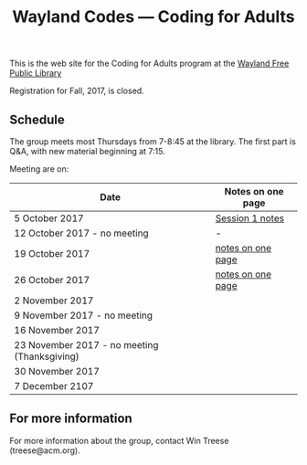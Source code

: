 #+TITLE: Wayland Codes --- Coding for Adults
#+OPTIONS: author:nil creator:nil date:nil num:nil
#+OPTIONS: html-postamble:nil

This is the web site for the Coding for Adults program at the [[http://waylandlibrary.org][Wayland Free Public Library]]

Registration for Fall, 2017, is closed.

** Schedule
The group meets most Thursdays from 7-8:45 at the library. The first part is Q&A, with new material beginning at 7:15.

Meeting are on:

| Date                                         | Notes on one page |
|----------------------------------------------+-------------------|
| 5 October 2017                               | [[file:2017-fall/2017-10-05-session-1.html][Session 1 notes]]   |
| 12 October 2017 - no meeting                 | -                 |
| 19 October 2017                              | [[file:2017-fall/2017-10-19-session-2.html][notes on one page]] |
| 26 October 2017                              | [[file:2017-fall/2017-10-26-session-3.html][notes on one page]] |
| 2 November 2017                              |                   |
| 9 November 2017 - no meeting                 |                   |
| 16 November 2017                             |                   |
| 23 November 2017 - no meeting (Thanksgiving) |                   |
| 30 November 2017                             |                   |
| 7 December 2107                              |                   |

** For more information

For more information about the group, contact Win Treese (treese@acm.org).
